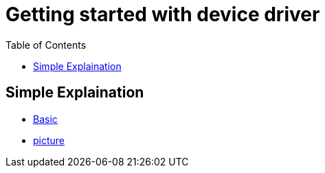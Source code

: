 :imagesdir: images
:couchbase_version: current
:toc:
:project_id: gs-how-to-device-driver
:icons: font
:source-highlighter: prettify
:tags: guides,meta

= Getting started with device driver

== Simple Explaination

  * https://www.digitalcitizen.life/what-are-drivers-why-do-you-need-them/[Basic]
  * https://www.cgdirector.com/do-cpus-require-drivers/[picture]
  

